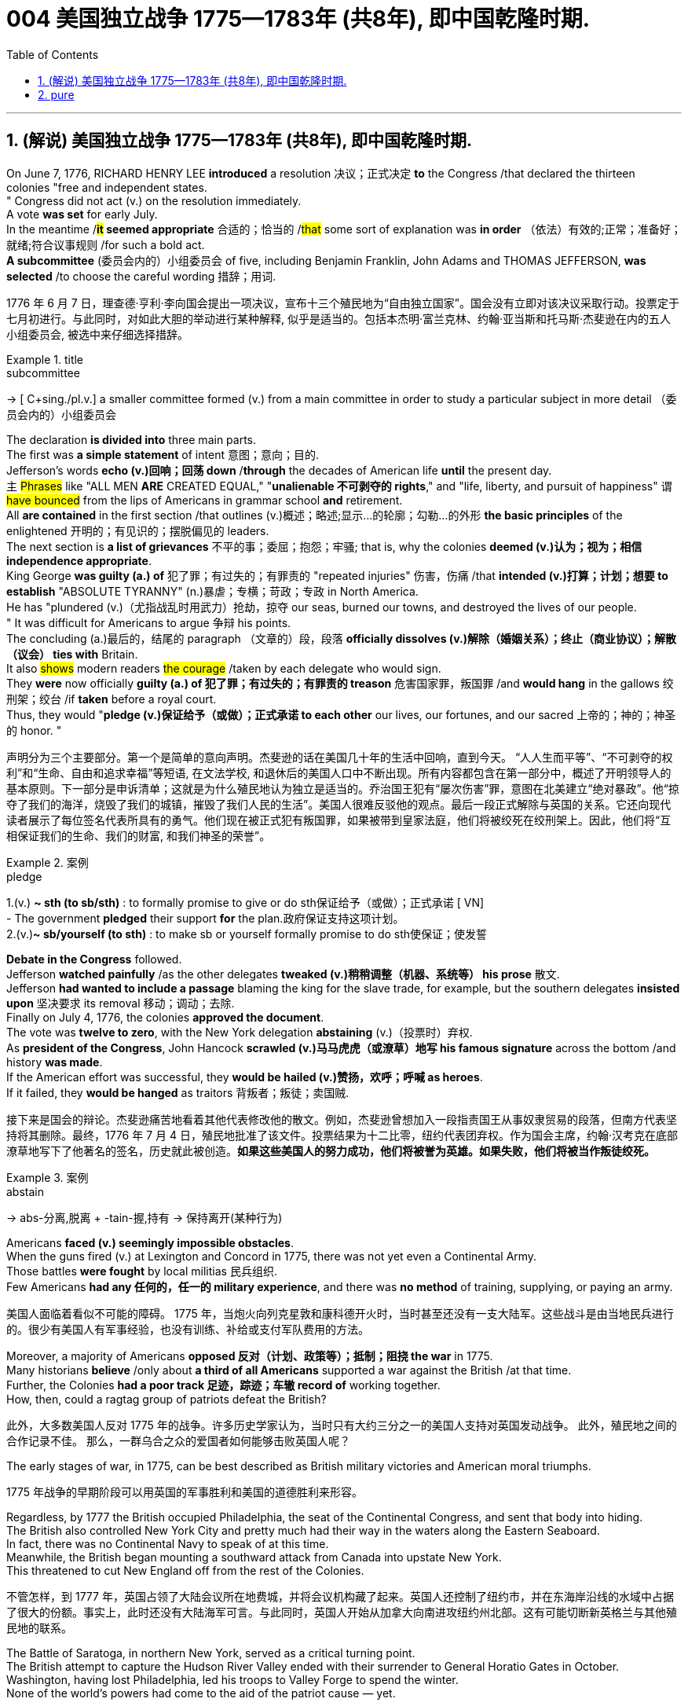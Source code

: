 
=  004 美国独立战争 1775—1783年 (共8年), 即中国乾隆时期.
:toc: left
:toclevels: 3
:sectnums:
:stylesheet: myAdocCss.css


'''

== (解说) 美国独立战争 1775—1783年 (共8年), 即中国乾隆时期.

On June 7, 1776, RICHARD HENRY LEE *introduced* a resolution 决议；正式决定 *to* the Congress /that declared the thirteen colonies "free and independent states. +
" Congress did not act (v.) on the resolution immediately. +
 A vote *was set* for early July. +
 In the meantime /*#it# seemed appropriate* 合适的；恰当的 /#that# some sort of explanation was *in order* （依法）有效的;正常；准备好；就绪;符合议事规则 /for such a bold act. +
 *A subcommittee* (委员会内的）小组委员会 of five, including Benjamin Franklin, John Adams and THOMAS JEFFERSON, *was selected* /to choose the careful wording  措辞；用词. +


[.my2]
1776 年 6 月 7 日，理查德·亨利·李向国会提出一项决议，宣布十三个殖民地为“自由独立国家”。国会没有立即对该决议采取行动。投票定于七月初进行。与此同时，对如此大胆的举动进行某种解释, 似乎是适当的。包括本杰明·富兰克林、约翰·亚当斯和托马斯·杰斐逊在内的五人小组委员会, 被选中来仔细选择措辞。

[.my1]
.title
====
.subcommittee
-> [ C+sing./pl.v.] a smaller committee formed (v.) from a main committee in order to study a particular subject in more detail （委员会内的）小组委员会
====

The declaration *is divided into* three main parts. +
 The first was *a simple statement* of intent 意图；意向；目的. +
 Jefferson's words *echo (v.)回响；回荡 down* /*through* the decades of American life *until* the present day. +
 `主` #Phrases# like "ALL MEN *ARE* CREATED EQUAL," "*unalienable
不可剥夺的 rights*," and "life, liberty, and pursuit of happiness" `谓` #have bounced# from the lips of Americans in grammar school *and* retirement. +
 All *are contained* in the first section /that outlines (v.)概述；略述;显示…的轮廓；勾勒…的外形 *the basic principles* of the enlightened 开明的；有见识的；摆脱偏见的 leaders. +
 The next section is *a list of grievances* 不平的事；委屈；抱怨；牢骚; that is, why the colonies *deemed  (v.)认为；视为；相信 independence appropriate*. +
 King George *was guilty (a.) of* 犯了罪；有过失的；有罪责的 "repeated injuries" 伤害，伤痛 /that *intended (v.)打算；计划；想要 to establish* "ABSOLUTE TYRANNY" (n.)暴虐；专横；苛政；专政 in North America. +
 He has "plundered (v.)（尤指战乱时用武力）抢劫，掠夺 our seas, burned our towns, and destroyed the lives of our people. +
" It was difficult for Americans to argue 争辩 his points. +
 The concluding (a.)最后的，结尾的 paragraph （文章的）段，段落 *officially dissolves (v.)解除（婚姻关系）；终止（商业协议）；解散（议会） ties with* Britain. +
 It also #shows# modern readers #the courage# /taken by each delegate who would sign. +
 They *were* now officially *guilty (a.) of 犯了罪；有过失的；有罪责的 treason* 危害国家罪，叛国罪 /and *would hang* in the gallows 绞刑架；绞台 /if *taken* before a royal court. +
 Thus, they would "*pledge (v.)保证给予（或做）；正式承诺 to each other* our lives, our fortunes, and our sacred 上帝的；神的；神圣的 honor. " +

[.my2]
声明分为三个主要部分。第一个是简单的意向声明。杰斐逊的话在美国几十年的生活中回响，直到今天。 “人人生而平等”、“不可剥夺的权利”和“生命、自由和追求幸福”等短语, 在文法学校, 和退休后的美国人口中不断出现。所有内容都包含在第一部分中，概述了开明领导人的基本原则。下一部分是申诉清单；这就是为什么殖民地认为独立是适当的。乔治国王犯有“屡次伤害”罪，意图在北美建立“绝对暴政”。他“掠夺了我们的海洋，烧毁了我们的城镇，摧毁了我们人民的生活”。美国人很难反驳他的观点。最后一段正式解除与英国的关系。它还向现代读者展示了每位签名代表所具有的勇气。他们现在被正式犯有叛国罪，如果被带到皇家法庭，他们将被绞死在绞刑架上。因此，他们将“互相保证我们的生命、我们的财富, 和我们神圣的荣誉”。

[.my1]
.案例
====
.pledge
1.(v.) *~ sth (to sb/sth)* : to formally promise to give or do sth保证给予（或做）；正式承诺
[ VN] +
- The government *pledged* their support *for* the plan.政府保证支持这项计划。 +
2.(v.)*~ sb/yourself (to sth)* : to make sb or yourself formally promise to do sth使保证；使发誓
====

*Debate in the Congress* followed. +
 Jefferson *watched painfully* /as the other delegates *tweaked (v.)稍稍调整（机器、系统等） his prose* 散文. +
 Jefferson *had wanted to include a passage* blaming the king for the slave trade, for example, but the southern delegates *insisted upon* 坚决要求 its removal 移动；调动；去除. +
 Finally on July 4, 1776, the colonies *approved the document*. +
 The vote was *twelve to zero*, with the New York delegation *abstaining* (v.)（投票时）弃权. +
 As *president of the Congress*, John Hancock *scrawled (v.)马马虎虎（或潦草）地写 his famous signature* across the bottom /and history *was made*. +
 If the American effort was successful, they *would be hailed (v.)赞扬，欢呼；呼喊 as heroes*. +
 If it failed, they *would be hanged* as traitors 背叛者；叛徒；卖国贼. +


[.my2]
接下来是国会的辩论。杰斐逊痛苦地看着其他代表修改他的散文。例如，杰斐逊曾想加入一段指责国王从事奴隶贸易的段落，但南方代表坚持将其删除。最终，1776 年 7 月 4 日，殖民地批准了该文件。投票结果为十二比零，纽约代表团弃权。作为国会主席，约翰·汉考克在底部潦草地写下了他著名的签名，历史就此被创造。*如果这些美国人的努力成功，他们将被誉为英雄。如果失败，他们将被当作叛徒绞死。*

[.my1]
.案例
====
.abstain
-> abs-分离,脱离 + -tain-握,持有 → 保持离开(某种行为)
====




Americans *faced (v.) seemingly impossible obstacles*. +
 When the guns fired (v.) at Lexington and Concord in 1775, there was not yet even a Continental Army. +
 Those battles *were fought* by local militias 民兵组织. +
 Few Americans *had any 任何的，任一的 military experience*, and there was *no method* of training, supplying, or paying an army. +


[.my2]
美国人面临着看似不可能的障碍。 1775 年，当炮火向列克星敦和康科德开火时，当时甚至还没有一支大陆军。这些战斗是由当地民兵进行的。很少有美国人有军事经验，也没有训练、补给或支付军队费用的方法。

Moreover, a majority of Americans *opposed 反对（计划、政策等）；抵制；阻挠 the war* in 1775. +
 Many historians *believe* /only about *a third of all Americans* supported a war against the British /at that time. +
Further, the Colonies *had a poor track 足迹，踪迹；车辙 record of* working together. +
How, then, could a ragtag group of patriots defeat the British? +



[.my2]
此外，大多数美国人反对 1775 年的战争。许多历史学家认为，当时只有大约三分之一的美国人支持对英国发动战争。
此外，殖民地之间的合作记录不佳。
那么，一群乌合之众的爱国者如何能够击败英国人呢？

The early stages of war, in 1775, can be best described as British military victories and American moral triumphs.

[.my2]
1775 年战争的早期阶段可以用英国的军事胜利和美国的道德胜利来形容。


Regardless, by 1777 the British occupied Philadelphia, the seat of the Continental Congress, and sent that body into hiding. +
 The British also controlled New York City and pretty much had their way in the waters along the Eastern Seaboard. +
 In fact, there was no Continental Navy to speak of at this time. +
 Meanwhile, the British began mounting a southward attack from Canada into upstate New York. +
 This threatened to cut New England off from the rest of the Colonies. +

[.my2]
不管怎样，到 1777 年，英国占领了大陆会议所在地费城，并将会议机构藏了起来。英国人还控制了纽约市，并在东海岸沿线的水域中占据了很大的份额。事实上，此时还没有大陆海军可言。与此同时，英国人开始从加拿大向南进攻纽约州北部。这有可能切断新英格兰与其他殖民地的联系。

The Battle of Saratoga, in northern New York, served as a critical turning point. +
 The British attempt to capture the Hudson River Valley ended with their surrender to General Horatio Gates in October. +
 Washington, having lost Philadelphia, led his troops to Valley Forge to spend the winter. +
 None of the world's powers had come to the aid of the patriot cause — yet. +

[.my2]
纽约北部的萨拉托加战役是一个关键的转折点。英国占领哈德逊河谷的企图以十月向霍雷肖·盖茨将军投降而告终。失去费城后，华盛顿率军前往福吉谷过冬。目前为止，世界上还没有任何一个国家对爱国事业提供援助。

In early 1778, the French agreed to recognize American independence and formed a permanent alliance with the new nation. +
 Military help and sizable stores of much-needed gunpowder soon arrived. +
 The tide was beginning to turn. +


[.my2]
1778 年初，法国同意承认美国独立，并与这个新国家结成永久联盟。军事援助和大量急需的火药储备很快就到达了。潮流开始转变。


The British grew increasingly frustrated. +
 The loss at Saratoga was humiliating. +
 Capturing the enemy's capital, Philadelphia, did not bring them much advantage. +
 As long as the American Continental Army and state militias remained in the field, the British had to keep on fighting. +

[.my2]
英国人越来越沮丧。萨拉托加的失利是一种耻辱。攻占敌人的首都费城并没有给他们带来多少优势。只要美国大陆军和州民兵仍在战场上，英国人就必须继续战斗。


Having failed in the north, the British turned their attention to the south. +
 They hoped to inspire Loyalist support among dissatisfied Americans — a hope that was never realized. +
 Fighting continued. +
 The threat of French naval participation kept the British uneasy. +


[.my2]
在北方失败后，英国人将注意力转向南方。他们希望激发不满的美国人对效忠派的支持——这一希望从未实现。战斗仍在继续。法国海军参与的威胁让英国感到不安。

In October 1781, the war virtually came to an end when General Cornwallis was surrounded and forced to surrender the British position at Yorktown, Virginia. +
 Two years later, the Treaty of Paris made it official: America was independent. +


[.my2]
1781 年 10 月，当康沃利斯将军被包围并被迫交出位于弗吉尼亚州约克镇的英国阵地时，战争实际上已经结束。两年后，《巴黎条约》正式宣布：美国独立。

[.my1]
.案例
====
image:/img/001.jpg[,height=100]
====


It is impossible to know the exact number of American colonists who favored or opposed independence.

[.my2]
我们不可能知道支持或反对独立的美国殖民者的确切人数。

For years it was widely believed that one third favored the Revolution, one third opposed it, and one third were undecided. +
This stems from an estimate made by John Adams in his personal writings in 1815.

[.my2]
多年来，人们普遍认为三分之一的人支持革命，三分之一的人反对革命，还有三分之一的人尚未做出决定。这源于约翰·亚当斯 1815 年在其个人著作中做出的估计。

Historians have since concluded that Adams was referring to American attitudes toward the French Revolution, not ours. +
The current thought is that about 20 percent of the colonists were LOYALISTS — those whose remained loyal to England and King George. +
Another small group in terms of percentage were the dedicated PATRIOTS, for whom there was no alternative but independence.


[.my2]
此后历史学家得出的结论是，亚当斯指的是美国人对法国大革命的态度，而不是我们的态度。目前的观点是，大约 20% 的殖民者是保皇派——那些仍然忠于英格兰和乔治国王的人。从百分比来看，另一个小群体是忠诚的爱国者，他们除了独立别无选择。

Often overlooked are the fence-sitters who made up the largest group.

[.my2]
经常被忽视的是构成最大群体的中立派。

With so many Americans undecided, the war became in great measure a battle to win popular support. +
If the patriots could succeed in selling their ideas of revolution to the public, then popular support might follow and the British would be doomed.

[.my2]
由于如此多的美国人犹豫不决，战争在很大程度上变成了一场赢得民众支持的战争。如果爱国者能够成功地向公众推销他们的革命思想，那么民众的支持可能会随之而来，而英国人将注定失败。

Even with military victory, it would have been impossible for the Crown to regain the allegiance of the people. +
Revolution would merely flare up at a later date.

[.my2]
即使取得了军事上的胜利，英国国王也不可能重新获得美国人民的效忠。殖民地的革命只会在晚些时候爆发。

In the long run, however, the patriots were much more successful attracting support. +
American patriots won the war of propaganda. +
Committees of Correspondence persuaded many fence-sitters to join the patriot cause.

[.my2]
然而，从长远来看，爱国者队更成功地吸引了支持。美国爱国者赢得了宣传战。通讯委员会说服了许多中立者加入爱国事业。


Patriots subjected Loyalists to public humiliation and violence. +
Many Loyalists found their property vandalized, looted, and burned. +
The patriots controlled public discourse. +
Woe to the citizen who publicly proclaimed sympathy to Britain.

[.my2]
爱国者让效忠派遭受公开羞辱和暴力。许多效忠派发现他们的财产遭到破坏、抢劫和焚烧。爱国者控制了公众话语。公开表示同情英国的公民有祸了。

In the end, many Loyalists simply left America. +
About 80,000 of them fled to Canada or Britain during or just after the war. +
Because Loyalists were often wealthy, educated, older, and Anglican, the American social fabric was altered by their departure. +
American history brands them as traitors. +
But most were just trying to maintain the lifestyles to which they had become accustomed. +
After all, history is always written by the winners.

[.my2]
最终，许多效忠派干脆离开了美国。其中约 80,000 人在战争期间或战争结束后逃往加拿大或英国。由于效忠派通常富有、受过教育、年龄较大并且是英国圣公会教徒，因此美国的社会结构因他们的离开而发生了改变。美国历史将他们标记为叛徒。但大多数人只是试图维持他们已经习惯的生活方式。毕竟，历史总是由胜利者书写的。

As the British entered major cities such as Boston, Philadelphia, and New York, many people fled to the countryside, looking for food and work. +
Traditional markets were disrupted. +
Farmers who one week sold their wares to their usual American customers might the next week be selling to an occupying British army.

[.my2]
战争期间, 随着英国人进入波士顿、费城和纽约等主要城市，许多人逃到乡村寻找食物和工作。传统市场被扰乱。一周将商品卖给他们通常的美国客户的农民可能会在下周卖给一支占领的英国军队。


The BRITISH BLOCKADE caused widespread UNEMPLOYMENT. +
Almost anyone dependent on the foreign market was out of work, from shippers to merchants. +
Both armies were sometimes followed by men and women willing to work in any way for a hot meal. +
The Colonial economy was in shambles.

[.my2]
英国的封锁造成了广泛的失业。从托运人到商人，几乎所有依赖国外市场的人都失业了。两支军队有时都会跟着愿意以任何方式工作的男男女女，只为了吃一顿热饭。殖民地经济一片混乱。

Some farmers and merchants hoped to profit from increased prices due to scarcity. +
Many sold their wares to the British army. +
Violence sometimes came in the wake of rising prices, and the Continental Congress enacted regulations to counter inflation throughout the Colonies.

[.my2]
一些农民和商人希望从稀缺性涨价中获利。许多人将他们的商品卖给英国军队。物价上涨有时会引发暴力，大陆会议颁布法规来对抗整个殖民地的通货膨胀。

When the men went off to fight in the war, American women, children, and elderly were frequently faced with the occupation of their houses, churches, and government buildings by British soldiers.

[.my2]
当男人们去参战时，美国妇女、儿童和老人经常面临着英国士兵占领他们的房屋、教堂和政府大楼的情况。

Women stepped forth to fill holes left by fighting Continental soldiers. +
Women needed to perform tasks formerly reserved for their husbands (such as farming or running businesses).

[.my2]
妇女们挺身而出，填补了与大陆士兵作战时留下的漏洞。妇女需要执行以前留给丈夫的任务（例如务农或经营企业）。


Many men would have returned to bankruptcy after the war had it not been for the efforts of their spouses.

[.my2]
如果没有他们配偶的努力，许多男人在战后可能会再次破产。


American spirits reached a low point during the harsh winter of 1777-78.

[.my2]
1777-78 年的严冬期间，美国人的精神达到了最低点。

British troops had marched triumphantly into Philadelphia the previous autumn. +
Philadelphia was the largest city in the Colonies and the seat of political power. +
After the British swept into Philadelphia, the Continental Congress had flee to west, first to Lancaster then to York.

[.my2]
去年秋天，英国军队胜利进军费城。费城是殖民地最大的城市和政治权力所在地。英国人席卷费城后，大陆会议逃往西部，先是兰开斯特，然后又逃到约克。


Washington's army had spent the summer of 1777 fighting a string of losing battles. +
The Americans harassed the British army in skirmishes and minor battles for much of the fighting season. +
In the fall, the Americans showed pluck at the BATTLE OF BRANDYWINE in September and the BATTLE OF GERMANTOWN in October. +
Yet the Americans were unable to keep the British out of Philadelphia.

[.my2]
1777 年夏天，华盛顿的军队经历了一系列失败的战斗。在战斗季节的大部分时间里，美国人都在小规模冲突和小规模战斗中骚扰英军。秋天，美国人在 9 月的布兰迪万战役和 10 月的日耳曼敦战役中表现出了勇气。然而美国人无法阻止英国人进入费城。

In December, Washington marched his tired, beaten, hungry and sick army to VALLEY FORGE, a location about 20 miles northwest of British-occupied Philadelphia. +
From Valley Forge, Washington could keep an eye on General Howe's British army ensconced in Philadelphia.

[.my2]
12 月，华盛顿率领他疲惫不堪、挨打、饥饿、患病的军队前往福吉谷，该地点位于英占费城西北约 20 英里处。从福吉谷，华盛顿可以监视豪将军驻扎在费城的英国军队。

At Valley Forge, there were shortages of everything from food to clothing to medicine. +
Washington's men were sick from disease, hunger, and exposure. +
The Continental Army camped in crude LOG CABINS and endured cold conditions while the Redcoats warmed themselves in colonial homes. +
The patriots went hungry while the British soldiers ate well.

[.my2]
在福吉谷，从食物到衣服再到药品，一切都短缺。华盛顿的士兵们因疾病、饥饿和暴露而患病。大陆军在简陋的小木屋里扎营，忍受着寒冷的天气，而英国士兵则在殖民地房屋中取暖。爱国者挨饿，英国士兵却吃得饱饱的。

Terms of enlistment were ending for many soldiers in Washington's army. The General wondered if he would even have an army left when the spring thaw finally arrived.

[.my2]
华盛顿军队的许多士兵的入伍期限即将结束。将军想知道，当春天解冻最终到来时，他是否还能留下一支军队。

General Washington was upset that local farmers were hoarding much-needed food waiting to earn higher profits in the spring. +
Some farmers even sneaked grain into Philadelphia to feed the British army, who paid in gold or silver. +
With each passing night came more desertions. +
Washington grew privately disgusted at the lack of commitment of his so-called patriot fighters.

[.my2]
华盛顿将军对当地农民囤积急需的粮食等待春季赚取更高利润感到不安。一些农民甚至偷偷地将谷物运到费城来喂养英国军队，而英国军队则用黄金或白银支付费用。每过一夜，就会有更多的逃兵。华盛顿私下里对他所谓的爱国战士缺乏承诺感到厌恶。

Then there was the grumbling of some in Congress and among some of Washington's own officers. +
Washington's leadership skills were openly questioned. +
Many said General Horatio Gates was better-suited to leading the army. +
After all, hadn't he scored a major victory in October at the battle of Saratoga.? Within the environment of cold, deprivation, and rebellion, how long could Washington and his army endure?

[.my2]
随后国会中的一些人和华盛顿自己的一些官员也开始抱怨。华盛顿的领导能力受到公开质疑。许多人说霍雷肖·盖茨将军更适合领导军队。毕竟，他不是在十月的萨拉托加战役中取得了重大胜利吗？在寒冷、匮乏、叛乱的环境下，华盛顿和他的军队还能坚持多久？


Over the course of the winter, the weather improved somewhat. +
Food trickled in from the surrounding countryside. +
Many wives of soldiers spent time at Valley Forge over the winter. +
Washington was able to quash those who questioned his leadership abilities.

[.my2]
入冬以来，天气有所好转。食物从周围的乡村源源不断地运来。许多士兵的妻子在福吉谷度过了冬天。华盛顿能够平息那些质疑他领导能力的人。

The Continental Army encamped at Valley Forge in the fall of 1777 with about 12,000 men in its ranks. +
Death claimed about a quarter of them before spring arrived. +
Another thousand didn't reenlist or deserted. +
But the army that remained was stronger. +
They were fewer, but more disciplined. They were weary, but firmly resolved.


[.my2]
1777 年秋天，大陆军在福吉谷扎营，约有 12,000 人。在春天到来之前，大约四分之一的人死亡。还有一千人没有重新入伍或开小差。但留下来的军队更加强大。他们人数较少，但纪律更加严明。他们很疲倦，但决心坚定。

The next year, 1778, brought greater fortune to the American cause. +
While Washington froze at Valley Forge, Benjamin Franklin was busy securing the French alliance. +
Now the war would be different indeed.

[.my2]
第二年，即 1778 年，美国事业迎来了更大的命运。当华盛顿在福吉谷僵住时，本杰明·富兰克林正忙于确保与法国的联盟。现在战争确实会有所不同。

The BATTLE OF SARATOGA was the turning point of the Revolutionary War.

[.my2]
萨拉托加战役是独立战争的转折点。


A stupendous American victory in October 1777, the success at Saratoga gave France the confidence in the American cause to enter the war as an American ALLY. +
Later American successes owed a great deal to French aid in the form of financial and military assistance.

[.my2]
1777 年 10 月，美国取得了惊人的胜利，萨拉托加的胜利让法国对美国的事业充满信心，作为美国的盟友参战。美国后来的成功在很大程度上要归功于法国的财政和军事援助。

As early as 1774, VERGENNES, the French foreign minister, had sent secret emissaries to explore the American colonists' commitment to independence. +
In the spring of 1776, Congress dispatched SILAS DEANE to France as a secret commercial agent to see if he could make arrangements for the purchase of military supplies on terms of credit. +
Deane also made inquiries into possible French political and even military assistance.


[.my2]
早在1774年，法国外交部长维尔根尼斯就派出秘密使者，探寻美洲殖民者对独立的承诺。 1776 年春，国会派遣西拉斯·迪恩 (SILAS DEANE) 作为秘密商业代理人前往法国，看看他是否可以安排以信贷方式购买军事物资。迪恩还询问了法国可能提供的政治甚至军事援助。

Watchful waiting by French diplomacy came to an end when the news of the surrender of Burgoyne's army at Saratoga reached Paris on December 4, 1777. +
Two FRANCO-AMERICAN TREATIES were rapidly concluded. +
The first was a treaty of amity and commerce, which bestowed most-favored nation trading privileges and also contained cooperative maritime provisions.

[.my2]
1777 年 12 月 4 日，当伯戈因军队在萨拉托加投降的消息传到巴黎时，法国外交的警惕等待结束了。两项法美条约迅速缔结。第一个是友好通商条约，赋予最惠国贸易特权，并包含海事合作条款。

The second was a treaty of "CONDITIONAL AND DEFENSIVE ALLIANCE." It provided, among other things, that in case war should break out between France and Great Britain as a result of the first treaty, France and America should fight the war together, and neither would make a peace or truce with the enemy without the formal consent of the other. +
Nor would they "lay down their arms until the Independence of the united states shall have been formally or tacitly assured by the Treaty or Treaties that shall terminate the War."

[.my2]
第二个是“有条件的防御性联盟”条约。除其他外，它规定，如果法国和英国因第一个条约而爆发战争，法国和美国应共同作战，并且在没有正式条约的情况下，双方都不会与敌人缔结和平或休战协议。对方的同意。他们也不会“放下武器，直到美国的独立得到终止战争的条约的正式或默示保证”。


Although the American military was still enduring losses in 1780, the French were making a difference. +
The French navy was disrupting the British blockade.

[.my2]
尽管美国军队在 1780 年仍然遭受损失，但法国军队正在扭转局面。法国海军正在破坏英国的封锁。

Although, the British occupied much of the south, they had still been unable to mobilize the local Loyalists. +
Grumbling in England grew louder over the war's expense and duration. +
The morale of Washington's men was improving. +
The war was by no means over, but the general could now see a bright side.

[.my2]
尽管英国占领了南部大部分地区，但他们仍然无法动员当地的保皇派。英国国内对战争费用和持续时间的抱怨越来越大。华盛顿士兵的士气正在提高。战争还没有结束，但将军现在看到了光明的一面。

the Battle of Yorktown turned the British public against the war. +
The following March, a pro-American Parliament was elected and peace negotiations began in earnest.

[.my2]
约克镇之战使英国公众开始反对战争。次年三月，亲美议会当选，和平谈判正式开始。


Benjamin Franklin, John Adams, and JOHN JAY met with the British in the hopes of securing a peace treaty.

[.my2]
本杰明·富兰克林、约翰·亚当斯和约翰·杰伊与英国人会面，希望达成和平条约。

In the 1783 TREATY OF PARIS the British agreed to recognize American independence as far west as the Mississippi River. +
Americans agreed to honor debts owed to British merchants from before the war and to stop persecuting British Loyalists.

[.my2]
在 1783 年《巴黎条约》中，英国同意承认美国独立，远至密西西比河以西。美国人同意偿还战前欠英国商人的债务，并停止迫害英国保皇派。

David had triumphed over Goliath. Independence was achieved at last!

[.my2]
大卫战胜了歌利亚。终于实现独立了！

Articles from the Treaty of Paris

[.my2]
巴黎条约的条款

Article 1: His Brittanic Majesty acknowledges the said United States, viz., New Hampshire, Massachusetts Bay, Rhode Island and Providence Plantations, Connecticut, New York, New Jersey, Pennsylvania, Maryland, Virginia, North Carolina, South Carolina and Georgia, to be free sovereign and independent states, that he treats with them as such, and for himself, his heirs, and successors, relinquishes all claims to the government, propriety, and territorial rights of the same and every part thereof.

[.my2]
第一条：英国国王陛下承认上述美国，即新罕布什尔州、马萨诸塞湾、罗德岛州和普罗维登斯种植园、康涅狄格州、纽约州、新泽西州、宾夕法尼亚州、马里兰州、弗吉尼亚州、北卡罗来纳州、南卡罗来纳州和佐治亚州，成为自由主权和独立国家，他将其视为自由主权和独立国家，并为他自己、他的继承人和继任者放弃对同一国家及其每一部分的政府、财产和领土权利的所有要求。

[.my1]
.案例
====
image:/img/002.jpg[,height=100]
====


'''


== pure

On June 7, 1776, RICHARD HENRY LEE introduced a resolution to the Congress that declared the thirteen colonies "free and independent states." Congress did not act on the resolution immediately. A vote was set for early July. In the meantime it seemed appropriate that some sort of explanation was in order for such a bold act. A subcommittee of five, including Benjamin Franklin, John Adams and THOMAS JEFFERSON, was selected to choose the careful wording.

The declaration is divided into three main parts. The first was a simple statement of intent. Jefferson's words echo down through the decades of American life until the present day. Phrases like "ALL MEN ARE CREATED EQUAL," "unalienable rights," and "life, liberty, and pursuit of happiness" have bounced from the lips of Americans in grammar school and retirement. All are contained in the first section that outlines the basic principles of the enlightened leaders. The next section is a list of grievances; that is, why the colonies deemed independence appropriate. King George was guilty of "repeated injuries" that intended to establish "ABSOLUTE TYRANNY" in North America. He has "plundered our seas, burned our towns, and destroyed the lives of our people." It was difficult for Americans to argue his points. The concluding paragraph officially dissolves ties with Britain. It also shows modern readers the courage taken by each delegate who would sign. They were now officially guilty of treason and would hang in the gallows if taken before a royal court. Thus, they would "pledge to each other our lives, our fortunes, and our sacred honor."


Debate in the Congress followed. Jefferson watched painfully as the other delegates tweaked his prose. Jefferson had wanted to include a passage blaming the king for the slave trade, for example, but the southern delegates insisted upon its removal. Finally on July 4, 1776, the colonies approved the document. The vote was twelve to zero, with the New York delegation abstaining. As president of the Congress, John Hancock scrawled his famous signature across the bottom and history was made. If the American effort was successful, they would be hailed as heroes. If it failed, they would be hanged as traitors.






Americans faced seemingly impossible obstacles. When the guns fired at Lexington and Concord in 1775, there was not yet even a Continental Army. Those battles were fought by local militias. Few Americans had any military experience, and there was no method of training, supplying, or paying an army.

Moreover, a majority of Americans opposed the war in 1775. Many historians believe only about a third of all Americans supported a war against the British at that time.

Further, the Colonies had a poor track record of working together.

How, then, could a ragtag group of patriots defeat the British?

The early stages of war, in 1775, can be best described as British military victories and American moral triumphs.


Regardless, by 1777 the British occupied Philadelphia, the seat of the Continental Congress, and sent that body into hiding. The British also controlled New York City and pretty much had their way in the waters along the Eastern Seaboard. In fact, there was no Continental Navy to speak of at this time. Meanwhile, the British began mounting a southward attack from Canada into upstate New York. This threatened to cut New England off from the rest of the Colonies.

The Battle of Saratoga, in northern New York, served as a critical turning point. The British attempt to capture the Hudson River Valley ended with their surrender to General Horatio Gates in October. Washington, having lost Philadelphia, led his troops to Valley Forge to spend the winter. None of the world's powers had come to the aid of the patriot cause — yet.

In early 1778, the French agreed to recognize American independence and formed a permanent alliance with the new nation. Military help and sizable stores of much-needed gunpowder soon arrived. The tide was beginning to turn.


The British grew increasingly frustrated. The loss at Saratoga was humiliating. Capturing the enemy's capital, Philadelphia, did not bring them much advantage. As long as the American Continental Army and state militias remained in the field, the British had to keep on fighting.


Having failed in the north, the British turned their attention to the south. They hoped to inspire Loyalist support among dissatisfied Americans — a hope that was never realized. Fighting continued. The threat of French naval participation kept the British uneasy.

In October 1781, the war virtually came to an end when General Cornwallis was surrounded and forced to surrender the British position at Yorktown, Virginia. Two years later, the Treaty of Paris made it official: America was independent.

[.my1]
.案例
====
image:/img/001.jpg[,height=100]
====



It is impossible to know the exact number of American colonists who favored or opposed independence.

For years it was widely believed that one third favored the Revolution, one third opposed it, and one third were undecided. This stems from an estimate made by John Adams in his personal writings in 1815.

Historians have since concluded that Adams was referring to American attitudes toward the French Revolution, not ours. The current thought is that about 20 percent of the colonists were LOYALISTS — those whose remained loyal to England and King George. Another small group in terms of percentage were the dedicated PATRIOTS, for whom there was no alternative but independence.

Often overlooked are the fence-sitters who made up the largest group.

With so many Americans undecided, the war became in great measure a battle to win popular support. If the patriots could succeed in selling their ideas of revolution to the public, then popular support might follow and the British would be doomed.

Even with military victory, it would have been impossible for the Crown to regain the allegiance of the people. Revolution would merely flare up at a later date.

In the long run, however, the patriots were much more successful attracting support. American patriots won the war of propaganda. Committees of Correspondence persuaded many fence-sitters to join the patriot cause.


Patriots subjected Loyalists to public humiliation and violence. Many Loyalists found their property vandalized, looted, and burned. The patriots controlled public discourse. Woe to the citizen who publicly proclaimed sympathy to Britain.

In the end, many Loyalists simply left America. About 80,000 of them fled to Canada or Britain during or just after the war. Because Loyalists were often wealthy, educated, older, and Anglican, the American social fabric was altered by their departure. American history brands them as traitors. But most were just trying to maintain the lifestyles to which they had become accustomed. After all, history is always written by the winners.

As the British entered major cities such as Boston, Philadelphia, and New York, many people fled to the countryside, looking for food and work. Traditional markets were disrupted. Farmers who one week sold their wares to their usual American customers might the next week be selling to an occupying British army.


The BRITISH BLOCKADE caused widespread UNEMPLOYMENT. Almost anyone dependent on the foreign market was out of work, from shippers to merchants. Both armies were sometimes followed by men and women willing to work in any way for a hot meal. The Colonial economy was in shambles.

Some farmers and merchants hoped to profit from increased prices due to scarcity. Many sold their wares to the British army. Violence sometimes came in the wake of rising prices, and the Continental Congress enacted regulations to counter inflation throughout the Colonies.

When the men went off to fight in the war, American women, children, and elderly were frequently faced with the occupation of their houses, churches, and government buildings by British soldiers.

Women stepped forth to fill holes left by fighting Continental soldiers. Women needed to perform tasks formerly reserved for their husbands (such as farming or running businesses).


Many men would have returned to bankruptcy after the war had it not been for the efforts of their spouses.


American spirits reached a low point during the harsh winter of 1777-78.

British troops had marched triumphantly into Philadelphia the previous autumn. Philadelphia was the largest city in the Colonies and the seat of political power. After the British swept into Philadelphia, the Continental Congress had flee to west, first to Lancaster then to York.


Washington's army had spent the summer of 1777 fighting a string of losing battles. The Americans harassed the British army in skirmishes and minor battles for much of the fighting season. In the fall, the Americans showed pluck at the BATTLE OF BRANDYWINE in September and the BATTLE OF GERMANTOWN in October. Yet the Americans were unable to keep the British out of Philadelphia.

In December, Washington marched his tired, beaten, hungry and sick army to VALLEY FORGE, a location about 20 miles northwest of British-occupied Philadelphia. From Valley Forge, Washington could keep an eye on General Howe's British army ensconced in Philadelphia.

At Valley Forge, there were shortages of everything from food to clothing to medicine. Washington's men were sick from disease, hunger, and exposure. The Continental Army camped in crude LOG CABINS and endured cold conditions while the Redcoats warmed themselves in colonial homes. The patriots went hungry while the British soldiers ate well.

Terms of enlistment were ending for many soldiers in Washington's army. The General wondered if he would even have an army left when the spring thaw finally arrived.

General Washington was upset that local farmers were hoarding much-needed food waiting to earn higher profits in the spring. Some farmers even sneaked grain into Philadelphia to feed the British army, who paid in gold or silver. With each passing night came more desertions. Washington grew privately disgusted at the lack of commitment of his so-called patriot fighters.

Then there was the grumbling of some in Congress and among some of Washington's own officers. Washington's leadership skills were openly questioned. Many said General Horatio Gates was better-suited to leading the army. After all, hadn't he scored a major victory in October at the battle of Saratoga.? Within the environment of cold, deprivation, and rebellion, how long could Washington and his army endure?


Over the course of the winter, the weather improved somewhat. Food trickled in from the surrounding countryside. Many wives of soldiers spent time at Valley Forge over the winter. Washington was able to quash those who questioned his leadership abilities.

The Continental Army encamped at Valley Forge in the fall of 1777 with about 12,000 men in its ranks. Death claimed about a quarter of them before spring arrived. Another thousand didn't reenlist or deserted. But the army that remained was stronger. They were fewer, but more disciplined. They were weary, but firmly resolved.

The next year, 1778, brought greater fortune to the American cause. While Washington froze at Valley Forge, Benjamin Franklin was busy securing the French alliance. Now the war would be different indeed.

The BATTLE OF SARATOGA was the turning point of the Revolutionary War.


A stupendous American victory in October 1777, the success at Saratoga gave France the confidence in the American cause to enter the war as an American ALLY. Later American successes owed a great deal to French aid in the form of financial and military assistance.

As early as 1774, VERGENNES, the French foreign minister, had sent secret emissaries to explore the American colonists' commitment to independence. In the spring of 1776, Congress dispatched SILAS DEANE to France as a secret commercial agent to see if he could make arrangements for the purchase of military supplies on terms of credit. Deane also made inquiries into possible French political and even military assistance.

Watchful waiting by French diplomacy came to an end when the news of the surrender of Burgoyne's army at Saratoga reached Paris on December 4, 1777. Two FRANCO-AMERICAN TREATIES were rapidly concluded. The first was a treaty of amity and commerce, which bestowed most-favored nation trading privileges and also contained cooperative maritime provisions.

The second was a treaty of "CONDITIONAL AND DEFENSIVE ALLIANCE." It provided, among other things, that in case war should break out between France and Great Britain as a result of the first treaty, France and America should fight the war together, and neither would make a peace or truce with the enemy without the formal consent of the other. Nor would they "lay down their arms until the Independence of the united states shall have been formally or tacitly assured by the Treaty or Treaties that shall terminate the War."


Although the American military was still enduring losses in 1780, the French were making a difference. The French navy was disrupting the British blockade.

Although, the British occupied much of the south, they had still been unable to mobilize the local Loyalists. Grumbling in England grew louder over the war's expense and duration. The morale of Washington's men was improving. The war was by no means over, but the general could now see a bright side.

the Battle of Yorktown turned the British public against the war. The following March, a pro-American Parliament was elected and peace negotiations began in earnest.


Benjamin Franklin, John Adams, and JOHN JAY met with the British in the hopes of securing a peace treaty.

In the 1783 TREATY OF PARIS the British agreed to recognize American independence as far west as the Mississippi River. Americans agreed to honor debts owed to British merchants from before the war and to stop persecuting British Loyalists.

David had triumphed over Goliath. Independence was achieved at last!

Articles from the Treaty of Paris

Article 1: His Brittanic Majesty acknowledges the said United States, viz., New Hampshire, Massachusetts Bay, Rhode Island and Providence Plantations, Connecticut, New York, New Jersey, Pennsylvania, Maryland, Virginia, North Carolina, South Carolina and Georgia, to be free sovereign and independent states, that he treats with them as such, and for himself, his heirs, and successors, relinquishes all claims to the government, propriety, and territorial rights of the same and every part thereof.

image:/img/002.jpg[,]



'''









